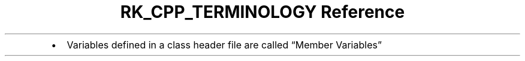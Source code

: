 .\" Automatically generated by Pandoc 3.6
.\"
.TH "RK_CPP_TERMINOLOGY Reference" "" "" ""
.IP \[bu] 2
Variables defined in a class header file are called \[lq]Member
Variables\[rq]
